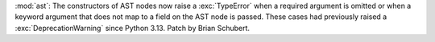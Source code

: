 :mod:`ast`: The constructors of AST nodes now raise a :exc:`TypeError` when
a required argument is omitted or when a keyword argument that does not map to
a field on the AST node is passed. These cases had previously raised a
:exc:`DeprecationWarning` since Python 3.13. Patch by Brian Schubert.
